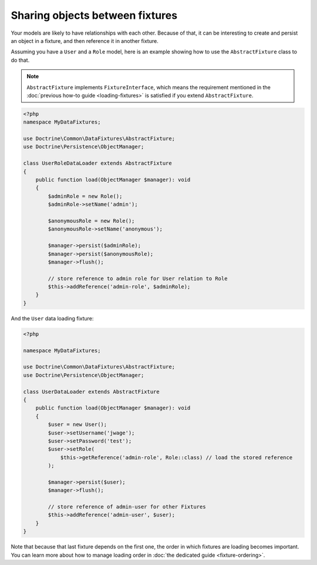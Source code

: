 Sharing objects between fixtures
================================

Your models are likely to have relationships with each other. Because of
that, it can be interesting to create and persist an object in a
fixture, and then reference it in another fixture.

Assuming you have a ``User`` and a ``Role`` model, here is an example
showing how to use the ``AbstractFixture`` class to do that.

.. note::

   ``AbstractFixture`` implements ``FixtureInterface``, which means the
   requirement mentioned in the :doc:`previous how-to guide
   <loading-fixtures>` is satisfied if you extend ``AbstractFixture``.

.. code-block:: php

    <?php
    namespace MyDataFixtures;

    use Doctrine\Common\DataFixtures\AbstractFixture;
    use Doctrine\Persistence\ObjectManager;

    class UserRoleDataLoader extends AbstractFixture
    {
        public function load(ObjectManager $manager): void
        {
            $adminRole = new Role();
            $adminRole->setName('admin');

            $anonymousRole = new Role();
            $anonymousRole->setName('anonymous');

            $manager->persist($adminRole);
            $manager->persist($anonymousRole);
            $manager->flush();

            // store reference to admin role for User relation to Role
            $this->addReference('admin-role', $adminRole);
        }
    }

And the ``User`` data loading fixture:

.. code-block:: php

    <?php

    namespace MyDataFixtures;

    use Doctrine\Common\DataFixtures\AbstractFixture;
    use Doctrine\Persistence\ObjectManager;

    class UserDataLoader extends AbstractFixture
    {
        public function load(ObjectManager $manager): void
        {
            $user = new User();
            $user->setUsername('jwage');
            $user->setPassword('test');
            $user->setRole(
                $this->getReference('admin-role', Role::class) // load the stored reference
            );

            $manager->persist($user);
            $manager->flush();

            // store reference of admin-user for other Fixtures
            $this->addReference('admin-user', $user);
        }
    }

Note that because that last fixture depends on the first one, the order
in which fixtures are loading becomes important. You can learn more
about how to manage loading order in :doc:`the dedicated guide
<fixture-ordering>`.
